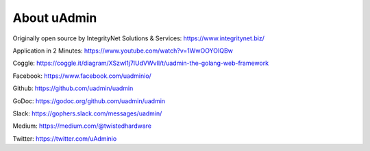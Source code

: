 About uAdmin
============
Originally open source by IntegrityNet Solutions & Services: https://www.integritynet.biz/

Application in 2 Minutes: https://www.youtube.com/watch?v=1WwOOYOIQBw

Coggle: https://coggle.it/diagram/XSzwl1j7lUdVWvIl/t/uadmin-the-golang-web-framework

Facebook: https://www.facebook.com/uadminio/

Github: https://github.com/uadmin/uadmin

GoDoc: https://godoc.org/github.com/uadmin/uadmin

Slack: https://gophers.slack.com/messages/uadmin/

Medium: https://medium.com/@twistedhardware

Twitter: https://twitter.com/uAdminio
